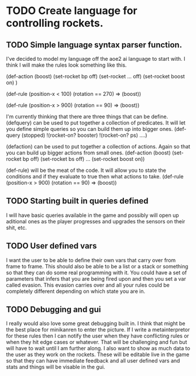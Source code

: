 * TODO Create language for controlling rockets.
** TODO Simple language syntax parser function.
I've decided to model my language off the aoe2 ai language to start
with. I think I will make the rules look something like this.

(def-action (boost)
  (set-rocket bp off)
  (set-rocket ... off)
  (set-rocket boost on)
  )

(def-rule
  (position-x < 100)
  (rotation == 270)
  =>
  (boost))

(def-rule
  (position-x > 900)
  (rotation == 90)
  =>
  (boost))

I'm currently thinking that there are three things that can be define.
(defquery) can be used to put together a collection of predicates. It
will let you define simple queries so you can build them up into
bigger ones.
(def-query (stopped)
  !(rocket-on? booster)
  !(rocket-on? ps)
  ....)

(defaction) can be used to put together a collection of actions.
Again so that you can build up bigger actions from small ones.
(def-action (boost)
  (set-rocket bp off)
  (set-rocket bs off)
  ...
  (set-rocket boost on))

(def-rule) will be the meat of the code. It will allow you to state
the conditions and if they evaluate to true then what actions to take.
(def-rule
  (position-x > 900)
  (rotation == 90)
  =>
  (boost))
** TODO Starting built in queries defined
I will have basic queries available in the game and possibly will
open up aditional ones as the player progresses and upgrades the
sensors on their shit, etc.

** TODO User defined vars
I want the user to be able to define their own vars that carry over
from frame to frame. This should also be able to be a list or a stack
or something so that they can do some real programming with it. You
could have a set of parameters that infers that you are being fired
upon and then you set a var called evasion. This evasion carries over
and all your rules could be completely different depending on which
state you are in.
** TODO Debugging and gui
I really would also love some great debugging built in. I think that
might be the best place for minikanren to enter the picture. If I
write a metainterpretor for these rules then I can notify the user
when they have conflicting rules or when they hit edge cases or
whatever. That will be challenging and fun but will have to wait
until I am further along. I also want to show as much data to the
user as they work on the rockets. These will be editable live in the
game so that they can have immediate feedback and all user defined
vars and stats and things will be visable in the gui.
